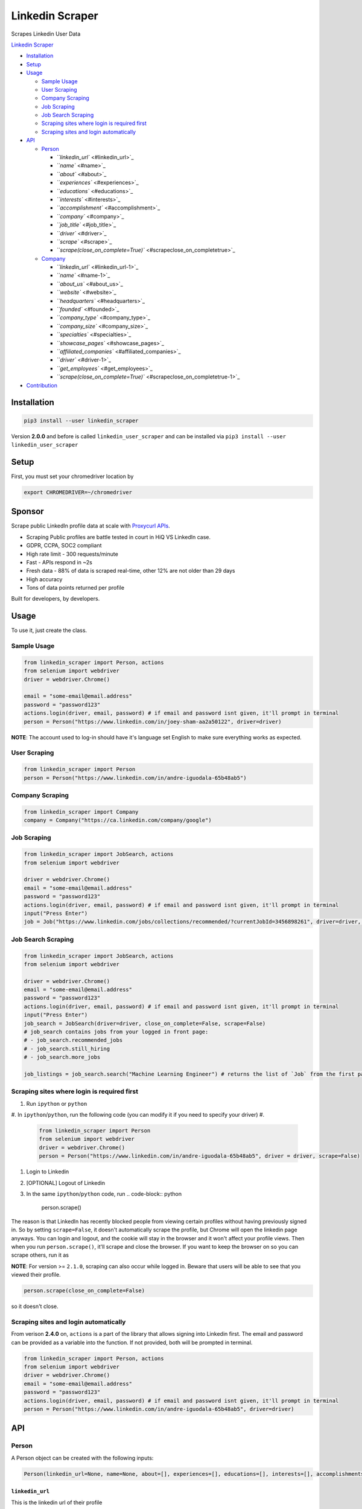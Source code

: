 .. role:: raw-html-m2r(raw)
   :format: html


Linkedin Scraper
================

Scrapes Linkedin User Data

`Linkedin Scraper <#linkedin-scraper>`_


* `Installation <#installation>`_
* `Setup <#setup>`_
* `Usage <#usage>`_

  * `Sample Usage <#sample-usage>`_
  * `User Scraping <#user-scraping>`_
  * `Company Scraping <#company-scraping>`_
  * `Job Scraping <#job-scraping>`_
  * `Job Search Scraping <#job-search-scraping>`_
  * `Scraping sites where login is required first <#scraping-sites-where-login-is-required-first>`_
  * `Scraping sites and login automatically <#scraping-sites-and-login-automatically>`_

* `API <#api>`_

  * `Person <#person>`_

    * `\ ``linkedin_url`` <#linkedin_url>`_
    * `\ ``name`` <#name>`_
    * `\ ``about`` <#about>`_
    * `\ ``experiences`` <#experiences>`_
    * `\ ``educations`` <#educations>`_
    * `\ ``interests`` <#interests>`_
    * `\ ``accomplishment`` <#accomplishment>`_
    * `\ ``company`` <#company>`_
    * `\ ``job_title`` <#job_title>`_
    * `\ ``driver`` <#driver>`_
    * `\ ``scrape`` <#scrape>`_
    * `\ ``scrape(close_on_complete=True)`` <#scrapeclose_on_completetrue>`_

  * `Company <#company>`_

    * `\ ``linkedin_url`` <#linkedin_url-1>`_
    * `\ ``name`` <#name-1>`_
    * `\ ``about_us`` <#about_us>`_
    * `\ ``website`` <#website>`_
    * `\ ``headquarters`` <#headquarters>`_
    * `\ ``founded`` <#founded>`_
    * `\ ``company_type`` <#company_type>`_
    * `\ ``company_size`` <#company_size>`_
    * `\ ``specialties`` <#specialties>`_
    * `\ ``showcase_pages`` <#showcase_pages>`_
    * `\ ``affiliated_companies`` <#affiliated_companies>`_
    * `\ ``driver`` <#driver-1>`_
    * `\ ``get_employees`` <#get_employees>`_
    * `\ ``scrape(close_on_complete=True)`` <#scrapeclose_on_completetrue-1>`_

* `Contribution <#contribution>`_

Installation
------------

.. code-block:: bash

   pip3 install --user linkedin_scraper

Version **2.0.0** and before is called ``linkedin_user_scraper`` and can be installed via ``pip3 install --user linkedin_user_scraper``

Setup
-----

First, you must set your chromedriver location by

.. code-block:: bash

   export CHROMEDRIVER=~/chromedriver

Sponsor 
-----

.. image:: https://raw.githubusercontent.com/joeyism/linkedin_scraper/master/docs/proxycurl.png
   :alt: Proxycurl API
   :target: https://nubela.co/proxycurl/?utm_campaign=influencer%20marketing&utm_source=github&utm_medium=social&utm_term=-&utm_content=joeyism

Scrape public LinkedIn profile data at scale with `Proxycurl APIs <https://nubela.co/proxycurl/?utm_campaign=influencer%20marketing&utm_source=github&utm_medium=social&utm_term=-&utm_content=joeyism>`_.

• Scraping Public profiles are battle tested in court in HiQ VS LinkedIn case.
• GDPR, CCPA, SOC2 compliant
• High rate limit - 300 requests/minute
• Fast - APIs respond in ~2s
• Fresh data - 88% of data is scraped real-time, other 12% are not older than 29 days
• High accuracy
• Tons of data points returned per profile

Built for developers, by developers.

Usage
-----

To use it, just create the class.

Sample Usage
^^^^^^^^^^^^

.. code-block:: python

   from linkedin_scraper import Person, actions
   from selenium import webdriver
   driver = webdriver.Chrome()

   email = "some-email@email.address"
   password = "password123"
   actions.login(driver, email, password) # if email and password isnt given, it'll prompt in terminal
   person = Person("https://www.linkedin.com/in/joey-sham-aa2a50122", driver=driver)

**NOTE**\ : The account used to log-in should have it's language set English to make sure everything works as expected.

User Scraping
^^^^^^^^^^^^^

.. code-block:: python

   from linkedin_scraper import Person
   person = Person("https://www.linkedin.com/in/andre-iguodala-65b48ab5")

Company Scraping
^^^^^^^^^^^^^^^^

.. code-block:: python

   from linkedin_scraper import Company
   company = Company("https://ca.linkedin.com/company/google")

Job Scraping
^^^^^^^^^^^^

.. code-block:: python

   from linkedin_scraper import JobSearch, actions
   from selenium import webdriver

   driver = webdriver.Chrome()
   email = "some-email@email.address"
   password = "password123"
   actions.login(driver, email, password) # if email and password isnt given, it'll prompt in terminal
   input("Press Enter")
   job = Job("https://www.linkedin.com/jobs/collections/recommended/?currentJobId=3456898261", driver=driver, close_on_complete=False)

Job Search Scraping
^^^^^^^^^^^^^^^^^^^

.. code-block:: python

   from linkedin_scraper import JobSearch, actions
   from selenium import webdriver

   driver = webdriver.Chrome()
   email = "some-email@email.address"
   password = "password123"
   actions.login(driver, email, password) # if email and password isnt given, it'll prompt in terminal
   input("Press Enter")
   job_search = JobSearch(driver=driver, close_on_complete=False, scrape=False)
   # job_search contains jobs from your logged in front page:
   # - job_search.recommended_jobs
   # - job_search.still_hiring
   # - job_search.more_jobs

   job_listings = job_search.search("Machine Learning Engineer") # returns the list of `Job` from the first page

Scraping sites where login is required first
^^^^^^^^^^^^^^^^^^^^^^^^^^^^^^^^^^^^^^^^^^^^


#. Run ``ipython`` or ``python``
#. In ``ipython``\ /\ ``python``\ , run the following code (you can modify it if you need to specify your driver)
#. 
   .. code-block:: python

      from linkedin_scraper import Person
      from selenium import webdriver
      driver = webdriver.Chrome()
      person = Person("https://www.linkedin.com/in/andre-iguodala-65b48ab5", driver = driver, scrape=False)

#. Login to Linkedin
#. [OPTIONAL] Logout of Linkedin
#. In the same ``ipython``\ /\ ``python`` code, run
   .. code-block:: python

      person.scrape()

The reason is that LinkedIn has recently blocked people from viewing certain profiles without having previously signed in. So by setting ``scrape=False``\ , it doesn't automatically scrape the profile, but Chrome will open the linkedin page anyways. You can login and logout, and the cookie will stay in the browser and it won't affect your profile views. Then when you run ``person.scrape()``\ , it'll scrape and close the browser. If you want to keep the browser on so you can scrape others, run it as 

**NOTE**\ : For version >= ``2.1.0``\ , scraping can also occur while logged in. Beware that users will be able to see that you viewed their profile.

.. code-block:: python

   person.scrape(close_on_complete=False)

so it doesn't close.

Scraping sites and login automatically
^^^^^^^^^^^^^^^^^^^^^^^^^^^^^^^^^^^^^^

From verison **2.4.0** on, ``actions`` is a part of the library that allows signing into Linkedin first. The email and password can be provided as a variable into the function. If not provided, both will be prompted in terminal.

.. code-block:: python

   from linkedin_scraper import Person, actions
   from selenium import webdriver
   driver = webdriver.Chrome()
   email = "some-email@email.address"
   password = "password123"
   actions.login(driver, email, password) # if email and password isnt given, it'll prompt in terminal
   person = Person("https://www.linkedin.com/in/andre-iguodala-65b48ab5", driver=driver)

API
---

Person
^^^^^^

A Person object can be created with the following inputs:

.. code-block:: python

   Person(linkedin_url=None, name=None, about=[], experiences=[], educations=[], interests=[], accomplishments=[], company=None, job_title=None, driver=None, scrape=True)

``linkedin_url``
~~~~~~~~~~~~~~~~~~~~

This is the linkedin url of their profile

``name``
~~~~~~~~~~~~

This is the name of the person

``about``
~~~~~~~~~~~~~

This is the small paragraph about the person

``experiences``
~~~~~~~~~~~~~~~~~~~

This is the past experiences they have. A list of ``linkedin_scraper.scraper.Experience``

``educations``
~~~~~~~~~~~~~~~~~~

This is the past educations they have. A list of ``linkedin_scraper.scraper.Education``

``interests``
~~~~~~~~~~~~~~~~~

This is the interests they have. A list of ``linkedin_scraper.scraper.Interest``

``accomplishment``
~~~~~~~~~~~~~~~~~~~~~~

This is the accomplishments they have. A list of ``linkedin_scraper.scraper.Accomplishment``

``company``
~~~~~~~~~~~~~~~

This the most recent company or institution they have worked at. 

``job_title``
~~~~~~~~~~~~~~~~~

This the most recent job title they have. 

``driver``
~~~~~~~~~~~~~~

This is the driver from which to scraper the Linkedin profile. A driver using Chrome is created by default. However, if a driver is passed in, that will be used instead.

For example

.. code-block:: python

   driver = webdriver.Chrome()
   person = Person("https://www.linkedin.com/in/andre-iguodala-65b48ab5", driver = driver)

``scrape``
~~~~~~~~~~~~~~

When this is **True**\ , the scraping happens automatically. To scrape afterwards, that can be run by the ``scrape()`` function from the ``Person`` object.

``scrape(close_on_complete=True)``
~~~~~~~~~~~~~~~~~~~~~~~~~~~~~~~~~~~~~~

This is the meat of the code, where execution of this function scrapes the profile. If *close_on_complete* is True (which it is by default), then the browser will close upon completion. If scraping of other profiles are desired, then you might want to set that to false so you can keep using the same driver.

Company
^^^^^^^

.. code-block:: python

   Company(linkedin_url=None, name=None, about_us=None, website=None, headquarters=None, founded=None, company_type=None, company_size=None, specialties=None, showcase_pages=[], affiliated_companies=[], driver=None, scrape=True, get_employees=True)

``linkedin_url``
~~~~~~~~~~~~~~~~~~~~

This is the linkedin url of their profile

``name``
~~~~~~~~~~~~

This is the name of the company

``about_us``
~~~~~~~~~~~~~~~~

The description of the company

``website``
~~~~~~~~~~~~~~~

The website of the company

``headquarters``
~~~~~~~~~~~~~~~~~~~~

The headquarters location of the company

``founded``
~~~~~~~~~~~~~~~

When the company was founded

``company_type``
~~~~~~~~~~~~~~~~~~~~

The type of the company

``company_size``
~~~~~~~~~~~~~~~~~~~~

How many people are employeed at the company

``specialties``
~~~~~~~~~~~~~~~~~~~

What the company specializes in

``showcase_pages``
~~~~~~~~~~~~~~~~~~~~~~

Pages that the company owns to showcase their products

``affiliated_companies``
~~~~~~~~~~~~~~~~~~~~~~~~~~~~

Other companies that are affiliated with this one

``driver``
~~~~~~~~~~~~~~

This is the driver from which to scraper the Linkedin profile. A driver using Chrome is created by default. However, if a driver is passed in, that will be used instead.

``get_employees``
~~~~~~~~~~~~~~~~~~~~~

Whether to get all the employees of company

For example

.. code-block:: python

   driver = webdriver.Chrome()
   company = Company("https://ca.linkedin.com/company/google", driver=driver)

``scrape(close_on_complete=True)``
~~~~~~~~~~~~~~~~~~~~~~~~~~~~~~~~~~~~~~

This is the meat of the code, where execution of this function scrapes the company. If *close_on_complete* is True (which it is by default), then the browser will close upon completion. If scraping of other companies are desired, then you might want to set that to false so you can keep using the same driver.

Contribution
------------

:raw-html-m2r:`<a href="https://www.buymeacoffee.com/joeyism" target="_blank"><img src="https://www.buymeacoffee.com/assets/img/custom_images/orange_img.png" alt="Buy Me A Coffee" style="height: 41px !important;width: 174px !important;box-shadow: 0px 3px 2px 0px rgba(190, 190, 190, 0.5) !important;-webkit-box-shadow: 0px 3px 2px 0px rgba(190, 190, 190, 0.5) !important;" ></a>`
